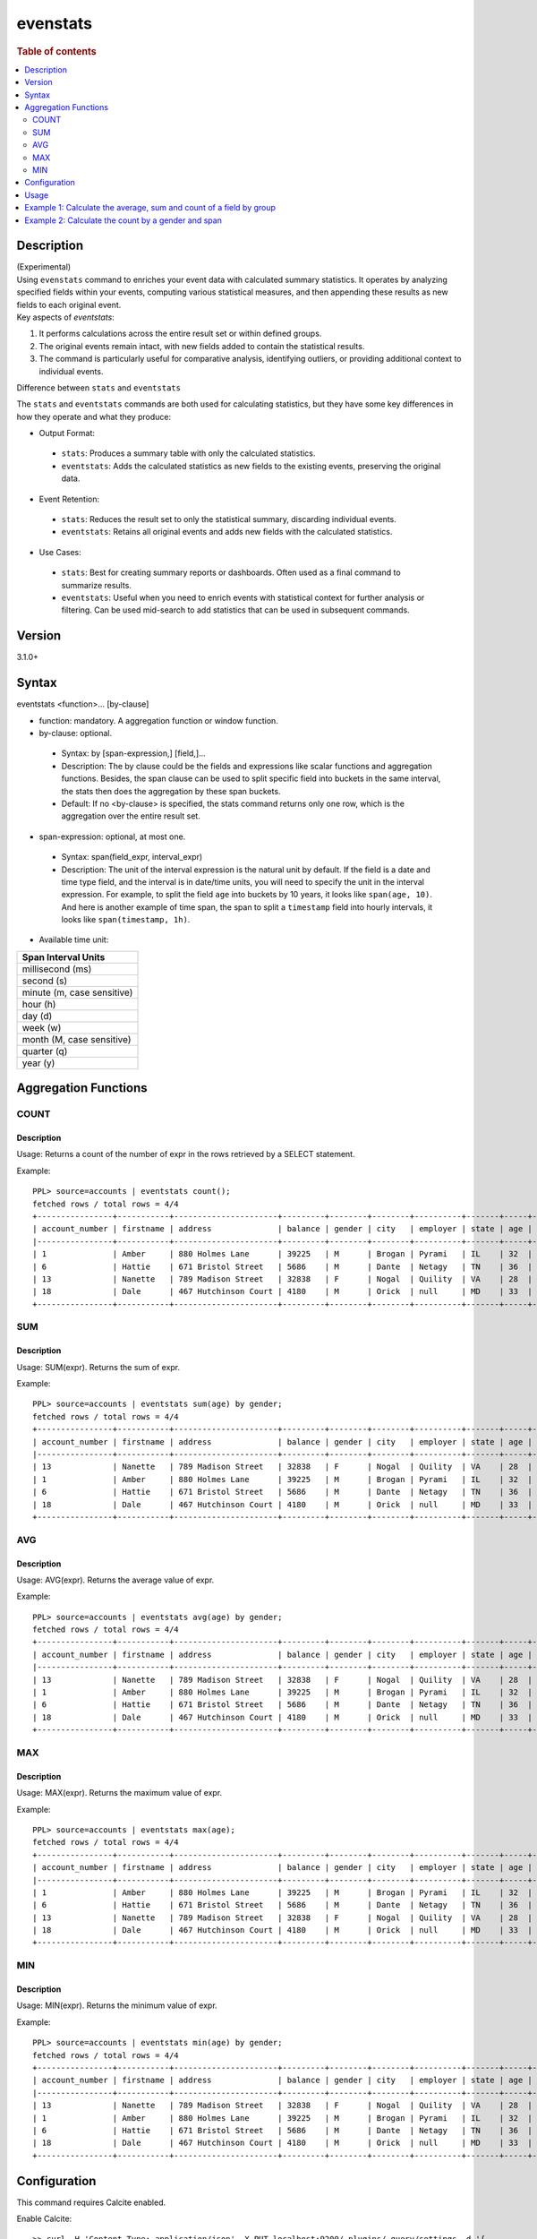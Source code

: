=============
evenstats
=============

.. rubric:: Table of contents

.. contents::
   :local:
   :depth: 2


Description
============
| (Experimental)
| Using ``evenstats`` command to enriches your event data with calculated summary statistics. It operates by analyzing specified fields within your events, computing various statistical measures, and then appending these results as new fields to each original event.

| Key aspects of `eventstats`:

1. It performs calculations across the entire result set or within defined groups.
2. The original events remain intact, with new fields added to contain the statistical results.
3. The command is particularly useful for comparative analysis, identifying outliers, or providing additional context to individual events.

| Difference between ``stats`` and ``eventstats``
The ``stats`` and ``eventstats`` commands are both used for calculating statistics, but they have some key differences in how they operate and what they produce:

* Output Format:
 * ``stats``: Produces a summary table with only the calculated statistics.
 * ``eventstats``: Adds the calculated statistics as new fields to the existing events, preserving the original data.
* Event Retention:
 * ``stats``: Reduces the result set to only the statistical summary, discarding individual events.
 * ``eventstats``: Retains all original events and adds new fields with the calculated statistics.
* Use Cases:
 * ``stats``: Best for creating summary reports or dashboards. Often used as a final command to summarize results.
 * ``eventstats``: Useful when you need to enrich events with statistical context for further analysis or filtering. Can be used mid-search to add statistics that can be used in subsequent commands.


Version
=======
3.1.0+


Syntax
======
eventstats <function>... [by-clause]


* function: mandatory. A aggregation function or window function.

* by-clause: optional.

 * Syntax: by [span-expression,] [field,]...
 * Description: The by clause could be the fields and expressions like scalar functions and aggregation functions. Besides, the span clause can be used to split specific field into buckets in the same interval, the stats then does the aggregation by these span buckets.
 * Default: If no <by-clause> is specified, the stats command returns only one row, which is the aggregation over the entire result set.

* span-expression: optional, at most one.

 * Syntax: span(field_expr, interval_expr)
 * Description: The unit of the interval expression is the natural unit by default. If the field is a date and time type field, and the interval is in date/time units, you will need to specify the unit in the interval expression. For example, to split the field ``age`` into buckets by 10 years, it looks like ``span(age, 10)``. And here is another example of time span, the span to split a ``timestamp`` field into hourly intervals, it looks like ``span(timestamp, 1h)``.

* Available time unit:
+----------------------------+
| Span Interval Units        |
+============================+
| millisecond (ms)           |
+----------------------------+
| second (s)                 |
+----------------------------+
| minute (m, case sensitive) |
+----------------------------+
| hour (h)                   |
+----------------------------+
| day (d)                    |
+----------------------------+
| week (w)                   |
+----------------------------+
| month (M, case sensitive)  |
+----------------------------+
| quarter (q)                |
+----------------------------+
| year (y)                   |
+----------------------------+

Aggregation Functions
=====================
COUNT
-----

Description
>>>>>>>>>>>

Usage: Returns a count of the number of expr in the rows retrieved by a SELECT statement.

Example::

    PPL> source=accounts | eventstats count();
    fetched rows / total rows = 4/4
    +----------------+-----------+----------------------+---------+--------+--------+----------+-------+-----+-----------------------+----------+---------+
    | account_number | firstname | address              | balance | gender | city   | employer | state | age | email                 | lastname | count() |
    |----------------+-----------+----------------------+---------+--------+--------+----------+-------+-----+-----------------------+----------+---------|
    | 1              | Amber     | 880 Holmes Lane      | 39225   | M      | Brogan | Pyrami   | IL    | 32  | amberduke@pyrami.com  | Duke     | 4       |
    | 6              | Hattie    | 671 Bristol Street   | 5686    | M      | Dante  | Netagy   | TN    | 36  | hattiebond@netagy.com | Bond     | 4       |
    | 13             | Nanette   | 789 Madison Street   | 32838   | F      | Nogal  | Quility  | VA    | 28  | null                  | Bates    | 4       |
    | 18             | Dale      | 467 Hutchinson Court | 4180    | M      | Orick  | null     | MD    | 33  | daleadams@boink.com   | Adams    | 4       |
    +----------------+-----------+----------------------+---------+--------+--------+----------+-------+-----+-----------------------+----------+---------+

SUM
---

Description
>>>>>>>>>>>

Usage: SUM(expr). Returns the sum of expr.

Example::

    PPL> source=accounts | eventstats sum(age) by gender;
    fetched rows / total rows = 4/4
    +----------------+-----------+----------------------+---------+--------+--------+----------+-------+-----+-----------------------+----------+----------+
    | account_number | firstname | address              | balance | gender | city   | employer | state | age | email                 | lastname | sum(age) |
    |----------------+-----------+----------------------+---------+--------+--------+----------+-------+-----+-----------------------+----------+----------|
    | 13             | Nanette   | 789 Madison Street   | 32838   | F      | Nogal  | Quility  | VA    | 28  | null                  | Bates    | 28       |
    | 1              | Amber     | 880 Holmes Lane      | 39225   | M      | Brogan | Pyrami   | IL    | 32  | amberduke@pyrami.com  | Duke     | 101      |
    | 6              | Hattie    | 671 Bristol Street   | 5686    | M      | Dante  | Netagy   | TN    | 36  | hattiebond@netagy.com | Bond     | 101      |
    | 18             | Dale      | 467 Hutchinson Court | 4180    | M      | Orick  | null     | MD    | 33  | daleadams@boink.com   | Adams    | 101      |
    +----------------+-----------+----------------------+---------+--------+--------+----------+-------+-----+-----------------------+----------+----------+

AVG
---

Description
>>>>>>>>>>>

Usage: AVG(expr). Returns the average value of expr.

Example::

    PPL> source=accounts | eventstats avg(age) by gender;
    fetched rows / total rows = 4/4
    +----------------+-----------+----------------------+---------+--------+--------+----------+-------+-----+-----------------------+----------+--------------------+
    | account_number | firstname | address              | balance | gender | city   | employer | state | age | email                 | lastname | avg(age)           |
    |----------------+-----------+----------------------+---------+--------+--------+----------+-------+-----+-----------------------+----------+--------------------|
    | 13             | Nanette   | 789 Madison Street   | 32838   | F      | Nogal  | Quility  | VA    | 28  | null                  | Bates    | 28.0               |
    | 1              | Amber     | 880 Holmes Lane      | 39225   | M      | Brogan | Pyrami   | IL    | 32  | amberduke@pyrami.com  | Duke     | 33.666666666666664 |
    | 6              | Hattie    | 671 Bristol Street   | 5686    | M      | Dante  | Netagy   | TN    | 36  | hattiebond@netagy.com | Bond     | 33.666666666666664 |
    | 18             | Dale      | 467 Hutchinson Court | 4180    | M      | Orick  | null     | MD    | 33  | daleadams@boink.com   | Adams    | 33.666666666666664 |
    +----------------+-----------+----------------------+---------+--------+--------+----------+-------+-----+-----------------------+----------+--------------------+

MAX
---

Description
>>>>>>>>>>>

Usage: MAX(expr). Returns the maximum value of expr.

Example::

    PPL> source=accounts | eventstats max(age);
    fetched rows / total rows = 4/4
    +----------------+-----------+----------------------+---------+--------+--------+----------+-------+-----+-----------------------+----------+----------+
    | account_number | firstname | address              | balance | gender | city   | employer | state | age | email                 | lastname | max(age) |
    |----------------+-----------+----------------------+---------+--------+--------+----------+-------+-----+-----------------------+----------+----------|
    | 1              | Amber     | 880 Holmes Lane      | 39225   | M      | Brogan | Pyrami   | IL    | 32  | amberduke@pyrami.com  | Duke     | 36       |
    | 6              | Hattie    | 671 Bristol Street   | 5686    | M      | Dante  | Netagy   | TN    | 36  | hattiebond@netagy.com | Bond     | 36       |
    | 13             | Nanette   | 789 Madison Street   | 32838   | F      | Nogal  | Quility  | VA    | 28  | null                  | Bates    | 36       |
    | 18             | Dale      | 467 Hutchinson Court | 4180    | M      | Orick  | null     | MD    | 33  | daleadams@boink.com   | Adams    | 36       |
    +----------------+-----------+----------------------+---------+--------+--------+----------+-------+-----+-----------------------+----------+----------+

MIN
---

Description
>>>>>>>>>>>

Usage: MIN(expr). Returns the minimum value of expr.

Example::

    PPL> source=accounts | eventstats min(age) by gender;
    fetched rows / total rows = 4/4
    +----------------+-----------+----------------------+---------+--------+--------+----------+-------+-----+-----------------------+----------+----------+
    | account_number | firstname | address              | balance | gender | city   | employer | state | age | email                 | lastname | min(age) |
    |----------------+-----------+----------------------+---------+--------+--------+----------+-------+-----+-----------------------+----------+----------|
    | 13             | Nanette   | 789 Madison Street   | 32838   | F      | Nogal  | Quility  | VA    | 28  | null                  | Bates    | 28       |
    | 1              | Amber     | 880 Holmes Lane      | 39225   | M      | Brogan | Pyrami   | IL    | 32  | amberduke@pyrami.com  | Duke     | 32       |
    | 6              | Hattie    | 671 Bristol Street   | 5686    | M      | Dante  | Netagy   | TN    | 36  | hattiebond@netagy.com | Bond     | 32       |
    | 18             | Dale      | 467 Hutchinson Court | 4180    | M      | Orick  | null     | MD    | 33  | daleadams@boink.com   | Adams    | 32       |
    +----------------+-----------+----------------------+---------+--------+--------+----------+-------+-----+-----------------------+----------+----------+


Configuration
=============
This command requires Calcite enabled.

Enable Calcite::

	>> curl -H 'Content-Type: application/json' -X PUT localhost:9200/_plugins/_query/settings -d '{
	  "transient" : {
	    "plugins.calcite.enabled" : true
	  }
	}'

Result set::

    {
      "acknowledged": true,
      "persistent": {
        "plugins": {
          "calcite": {
            "enabled": "true"
          }
        }
      },
      "transient": {}
    }

Usage
=====

Eventstats::

    source = table | eventstats avg(a)
    source = table | where a < 50 | eventstats count(c)
    source = table | eventstats min(c), max(c) by b
    source = table | eventstats count(c) as count_by by b | where count_by > 1000


Example 1: Calculate the average, sum and count of a field by group
==================================================================

The example show calculate the average age, sum age and count of events of all the accounts group by gender.

PPL query::

    PPL> source=accounts | eventstats avg(age), sum(age), count() by gender;
    fetched rows / total rows = 4/4
    +----------------+-----------+----------------------+---------+--------+--------+----------+-------+-----+-----------------------+----------+--------------------+----------+---------+
    | account_number | firstname | address              | balance | gender | city   | employer | state | age | email                 | lastname | avg(age)           | sum(age) | count() |
    |----------------+-----------+----------------------+---------+--------+--------+----------+-------+-----+-----------------------+----------+--------------------+----------+---------|
    | 13             | Nanette   | 789 Madison Street   | 32838   | F      | Nogal  | Quility  | VA    | 28  | null                  | Bates    | 28.0               | 28       | 1       |
    | 1              | Amber     | 880 Holmes Lane      | 39225   | M      | Brogan | Pyrami   | IL    | 32  | amberduke@pyrami.com  | Duke     | 33.666666666666664 | 101      | 3       |
    | 6              | Hattie    | 671 Bristol Street   | 5686    | M      | Dante  | Netagy   | TN    | 36  | hattiebond@netagy.com | Bond     | 33.666666666666664 | 101      | 3       |
    | 18             | Dale      | 467 Hutchinson Court | 4180    | M      | Orick  | null     | MD    | 33  | daleadams@boink.com   | Adams    | 33.666666666666664 | 101      | 3       |
    +----------------+-----------+----------------------+---------+--------+--------+----------+-------+-----+-----------------------+----------+--------------------+----------+---------+


Example 2: Calculate the count by a gender and span
===================================================

The example gets the count of age by the interval of 10 years and group by gender.

PPL query::

    PPL> source=accounts | eventstats count() as cnt by span(age, 5) as age_span, gender
    fetched rows / total rows = 4/4
    +----------------+-----------+----------------------+---------+--------+--------+----------+-------+-----+-----------------------+----------+-----+
    | account_number | firstname | address              | balance | gender | city   | employer | state | age | email                 | lastname | cnt |
    |----------------+-----------+----------------------+---------+--------+--------+----------+-------+-----+-----------------------+----------+-----|
    | 1              | Amber     | 880 Holmes Lane      | 39225   | M      | Brogan | Pyrami   | IL    | 32  | amberduke@pyrami.com  | Duke     | 2   |
    | 18             | Dale      | 467 Hutchinson Court | 4180    | M      | Orick  | null     | MD    | 33  | daleadams@boink.com   | Adams    | 2   |
    | 13             | Nanette   | 789 Madison Street   | 32838   | F      | Nogal  | Quility  | VA    | 28  | null                  | Bates    | 1   |
    | 6              | Hattie    | 671 Bristol Street   | 5686    | M      | Dante  | Netagy   | TN    | 36  | hattiebond@netagy.com | Bond     | 1   |
    +----------------+-----------+----------------------+---------+--------+--------+----------+-------+-----+-----------------------+----------+-----+

